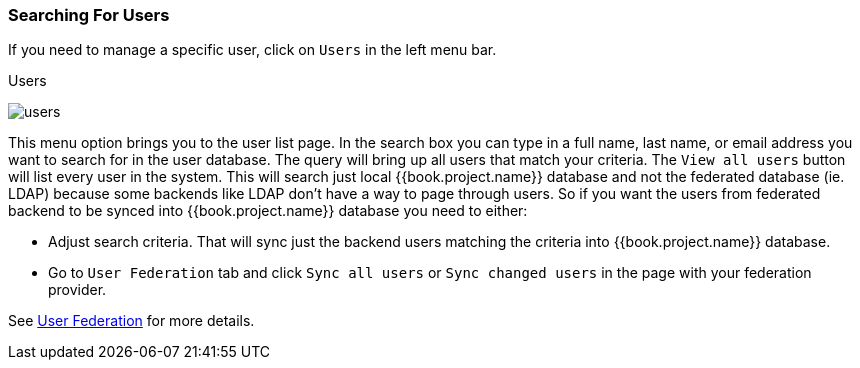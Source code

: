 
=== Searching For Users

If you need to manage a specific user, click on `Users` in the left menu bar.

.Users
image:../../{{book.images}}/users.png[]

This menu option brings you to the user list page.  In the search box you can type in a full name, last name, or email address
you want to search for in the user database.  The query will bring up all users that match your criteria.  The `View all users` button
will list every user in the system.  This will search just local {{book.project.name}} database and not the federated database (ie. LDAP)
because some backends like LDAP don't have a way to page through users. So if you want the users from federated backend to be synced into {{book.project.name}}
database you need to either:

* Adjust search criteria. That will sync just the backend users matching the criteria into {{book.project.name}} database.
* Go to `User Federation` tab and click `Sync all users` or `Sync changed users` in the page with your federation provider.

See <<fake/../../user-federation.adoc#_user-storage-federation,User Federation>> for more details.


